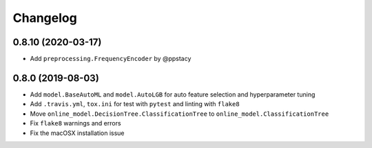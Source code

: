 .. :changelog:

Changelog
=========

0.8.10 (2020-03-17)
-------------------

- Add ``preprocessing.FrequencyEncoder`` by @ppstacy

0.8.0 (2019-08-03)
------------------

- Add ``model.BaseAutoML`` and ``model.AutoLGB`` for auto feature selection and hyperparameter tuning
- Add ``.travis.yml``, ``tox.ini`` for test with ``pytest`` and linting with ``flake8``
- Move ``online_model.DecisionTree.ClassificationTree`` to ``online_model.ClassificationTree``
- Fix ``flake8`` warnings and errors
- Fix the macOSX installation issue
